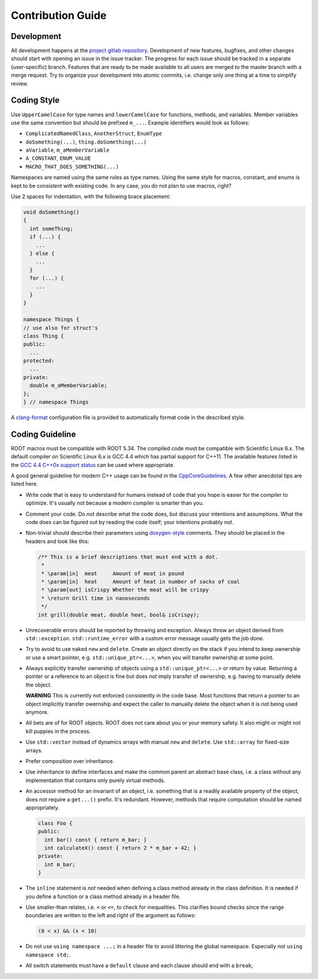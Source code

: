 Contribution Guide
==================

Development
-----------

All development happens at the `project gitlab repository
<https://gitlab.cern.ch/unige-fei4tel/proteus>`_. Development of
new features, bugfixes, and other changes should start with opening an
issue in the issue tracker. The progress for each issue should be tracked
in a separate (user-specific) branch. Features that are ready to be
made available to all users are merged to the master branch with a
merge request. Try to organize your development into atomic commits,
i.e. change only one thing at a time to simplify review.

Coding Style
------------

Use ``UpperCamelCase`` for type names and ``lowerCamelCase`` for
functions, methods, and variables. Member variables use the same
convention but should be prefixed ``m_...``. Example identifiers would
look as follows:

*   ``ComplicatedNamedClass``, ``AnotherStruct``, ``EnumType``
*   ``doSomething(...)``, ``thing.doSomething(...)``
*   ``aVariable``, ``m_aMemberVariable``
*   ``A_CONSTANT``, ``ENUM_VALUE``
*   ``MACRO_THAT_DOES_SOMETHING(...)``

Namespaces are named using the same rules as type names. Using the same style
for macros, constant, and enums is kept to be consistent with existing code. In
any case, you do not plan to use macros, right?

Use 2 spaces for indentation, with the following brace placement:

.. code-block:: cpp
    
    void doSomething()
    {
      int someThing;
      if (...) {
        ...
      } else {
        ...
      }
      for (...) {
        ...
      }
    }
    
    namespace Things {
    // use also for struct's
    class Thing {
    public:
      ...
    protected:
      ...
    private:
      double m_aMemberVariable;
    };
    } // namespace Things

A `clang-format <http://clang.llvm.org/docs/ClangFormat.html>`_
configuration file is provided to automatically format code in the
described style.

Coding Guideline
----------------

ROOT macros must be compatible with ROOT 5.34. The compiled code must be
compatible with Scientific Linux 6.x. The default compiler on Scientific Linux
6.x is GCC 4.4 which has partial support for C++11. The available features
listed in the `GCC 4.4 C++0x support status
<https://gcc.gnu.org/gcc-4.4/cxx0x_status.html>`_ can be used where appropriate.

A good general guideline for modern C++ usage can be found in the
`CppCoreGuidelines <https://github.com/isocpp/CppCoreGuidelines>`_. A few other
anecdotal tips are listed here.

*   Write code that is easy to understand for humans instead of code that
    you hope is easier for the compiler to optimize. It's usually not
    because a modern compiler is smarter than you.
*   Comment your code. Do *not* describe what the code does, but discuss
    your intentions and assumptions. What the code does can be figured
    out by reading the code itself; your intentions probably not.
*   Non-trivial should describe their parameters using `doxygen-style
    <http://doxygen.org>`_ comments. They should be placed in the
    headers and look like this:

    .. code-block:: cpp

        /** This is a brief descriptions that must end with a dot.
         *
         * \param[in]  meat     Amount of meat in pound
         * \param[in]  heat     Amount of heat in number of sacks of coal
         * \param[out] isCrispy Whether the meat will be crispy
         * \return Grill time in nanoseconds
         */
        int grill(double meat, double heat, bool& isCrispy);

*   Unrecoverable errors should be reported by throwing and
    exception. Always throw an object derived from
    ``std::exception``. ``std::runtime_error`` with a custom error
    message usually gets the job done.
*   Try to avoid to use naked ``new`` and ``delete``. Create an object
    directly on the stack if you intend to keep ownership or use a
    smart pointer, e.g. ``std::unique_ptr<...>``, when you will
    transfer ownership at some point.
*   Always explicitly transfer ownership of objects using a
    ``std::unique_ptr<...>`` or return by value. Returning a pointer or
    a reference to an object is fine but does *not* imply transfer of
    ownership, e.g. having to manually delete the object.

    **WARNING** This is currently not enforced consistently in the code base.
    Most functions that return a pointer to an object implicitly transfer
    owernship and expect the caller to manually delete the object when it is
    not being used anymore.

*   All bets are of for ROOT objects. ROOT does not care about you or
    your memory safety. It also might or might not kill puppies in the
    process.
*   Use ``std::vector`` instead of dynamics arrays with manual ``new``
    and ``delete``. Use ``std::array`` for fixed-size arrays.
*   Prefer composition over inheritance.
*   Use inheritance to define interfaces and make the common parent an
    abstract base class, i.e. a class without any implementation that
    contains only purely virtual methods.
*   An accessor method for an invariant of an object, i.e. something
    that is a readily available property of the object, does not
    require a ``get...()`` prefix. It's redundant. However, methods that
    require computation should be named appropriately.

    .. code-block:: cpp

        class Foo {
        public:
          int bar() const { return m_bar; }
          int calculateX() const { return 2 * m_bar + 42; }
        private:
          int m_bar;
        }

*   The ``inline`` statement is *not* needed when defining a class
    method already in the class definition. It is needed if you define
    a function or a class method already in a header file.
*   Use smaller-than relates, i.e. ``<`` or ``<=``, to check for
    inequalities. This clarifies bound checks since the range boundaries
    are written to the left and right of the argument as follows:
    
    .. code-block:: cpp
        
        (0 < x) && (x < 10)

*   Do not use ``using namespace ...;`` in a header file to avoid littering the
    global namespace. Especially not ``using namespace std;``.
*   All switch statements must have a ``default`` clause and each clause
    should end with a ``break``;
